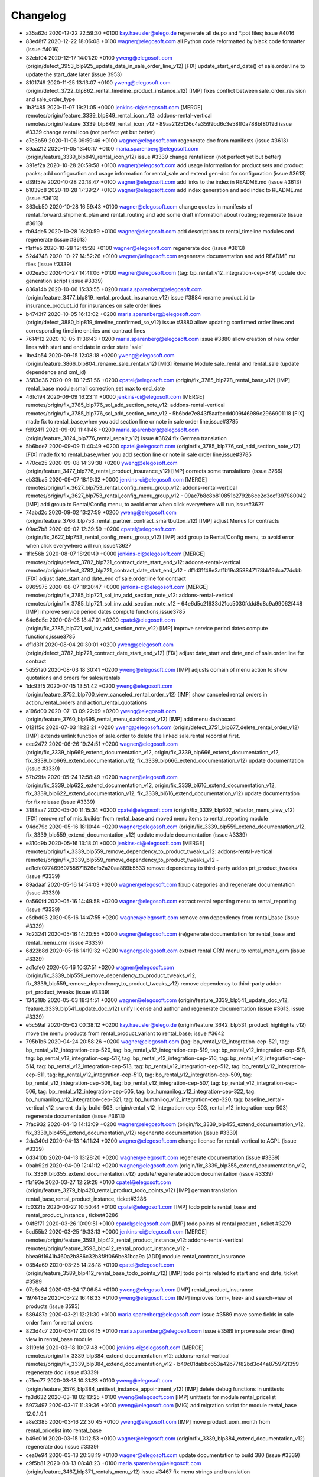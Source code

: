 
Changelog
---------

- a35a62d 2020-12-22 22:59:30 +0100 kay.haeusler@elego.de  regenerate all de.po and \*.pot files; issue #4016
- 83ed8f7 2020-12-22 18:06:08 +0100 wagner@elegosoft.com  all Python code reformatted by black code formatter (issue #4016)
- 32ebf04 2020-12-17 14:01:20 +0100 yweng@elegosoft.com  (origin/defect_3953_blp925_update_date_in_sale_order_line_v12) [FIX] update_start_end_date() of sale.order.line to update the start_date later (issue 3953)
- 8101749 2020-11-25 13:13:07 +0100 yweng@elegosoft.com  (origin/defect_3722_blp862_rental_timeline_product_instance_v12) [IMP] fixes conflict between sale_order_revision and sale_order_type
- 1b3f485 2020-11-07 19:21:05 +0000 jenkins-ci@elegosoft.com  [MERGE] remotes/origin/feature_3339_blp849_rental_icon_v12: addons-rental-vertical remotes/origin/feature_3339_blp849_rental_icon_v12 - 89aa2125126c4a3599bd6c3e58ff0a788bf8019d issue #3339 change rental icon (not perfect yet but better)
- c7e3b59 2020-11-06 09:59:46 +0100 wagner@elegosoft.com  regenerate doc from manifests (issue #3613)
- 89aa212 2020-11-05 13:40:17 +0100 maria.sparenberg@elegosoft.com  (origin/feature_3339_blp849_rental_icon_v12) issue #3339 change rental icon (not perfect yet but better)
- 391ef2a 2020-10-28 20:59:58 +0100 wagner@elegosoft.com  add usage information for product sets and product packs; add configuration and usage information for rental_sale and extend gen-doc for configuration (issue #3613)
- d39f57e 2020-10-28 20:18:47 +0100 wagner@elegosoft.com  add links to the index in README.md (issue #3613)
- b1039c8 2020-10-28 17:39:27 +0100 wagner@elegosoft.com  add index generation and add index to README.md (issue #3613)
- 363cb50 2020-10-28 16:59:43 +0100 wagner@elegosoft.com  change quotes in manifests of rental_forward_shipment_plan and rental_routing and add some draft information about routing; regenerate (issue #3613)
- fb94de5 2020-10-28 16:20:59 +0100 wagner@elegosoft.com  add descriptions to rental_timeline modules and regenerate (issue #3613)
- f1affe5 2020-10-28 12:45:28 +0100 wagner@elegosoft.com  regenerate doc (issue #3613)
- 5244748 2020-10-27 14:52:26 +0100 wagner@elegosoft.com  regenerate documentation and add README.rst files (issue #3339)
- d02ea5d 2020-10-27 14:41:06 +0100 wagner@elegosoft.com  (tag: bp_rental_v12_integration-cep-849) update doc generation script (issue #3339)
- 836a14b 2020-10-06 15:33:55 +0200 maria.sparenberg@elegosoft.com  (origin/feature_3477_blp819_rental_product_insurance_v12) issue #3884 rename product_id to insurance_product_id for insurances on sale order lines
- b4743f7 2020-10-05 16:13:02 +0200 maria.sparenberg@elegosoft.com  (origin/defect_3880_blp819_timeline_confirmed_so_v12) issue #3880 allow updating confirmed order lines and corresponding timeline entries and contract lines
- 7614f12 2020-10-05 11:36:43 +0200 maria.sparenberg@elegosoft.com  issue #3880 allow creation of new order lines with start and end date in order state 'sale'
- 1be4b54 2020-09-15 12:08:18 +0200 yweng@elegosoft.com  (origin/feature_3866_blp804_rename_sale_rental_v12) [MIG] Rename Module sale_rental and rental_sale (update dependence and xml_id)
- 3583d36 2020-09-10 12:51:56 +0200 cpatel@elegosoft.com  (origin/fix_3785_blp778_rental_base_v12) [IMP] rental_base module:small correction,set max to end_date
- 46fc194 2020-09-09 16:23:11 +0000 jenkins-ci@elegosoft.com  [MERGE] remotes/origin/fix_3785_blp776_sol_add_section_note_v12: addons-rental-vertical remotes/origin/fix_3785_blp776_sol_add_section_note_v12 - 5b6bde7e843f5aafbcdd009f46989c2966901118 [FIX] made fix to rental_base,when you add section line or note in sale order line,issue#3785
- fd924f1 2020-09-09 11:41:46 +0200 maria.sparenberg@elegosoft.com  (origin/feature_3824_blp776_rental_repair_v12) issue #3824 fix German translation
- 5b6bde7 2020-09-09 11:40:49 +0200 cpatel@elegosoft.com  (origin/fix_3785_blp776_sol_add_section_note_v12) [FIX] made fix to rental_base,when you add section line or note in sale order line,issue#3785
- 470ce25 2020-09-08 14:39:38 +0200 yweng@elegosoft.com  (origin/feature_3477_blp776_rental_product_insurance_v12) [IMP] corrects some translations (issue 3766)
- eb33ba5 2020-09-07 18:19:32 +0000 jenkins-ci@elegosoft.com  [MERGE] remotes/origin/fix_3627_blp753_rental_config_menu_group_v12: addons-rental-vertical remotes/origin/fix_3627_blp753_rental_config_menu_group_v12 - 09ac7b8c8b810851b2792b6ce2c3ccf397980042 [IMP] add group to Rental/Config menu, to avoid error when click everywhere will run,issue#3627
- 74abd2c 2020-09-02 13:27:59 +0200 yweng@elegosoft.com  (origin/feature_3766_blp753_rental_partner_contract_smartbutton_v12) [IMP] adjust Menus for contracts
- 09ac7b8 2020-09-02 12:39:59 +0200 cpatel@elegosoft.com  (origin/fix_3627_blp753_rental_config_menu_group_v12) [IMP] add group to Rental/Config menu, to avoid error when click everywhere will run,issue#3627
- 1f1c56b 2020-08-07 18:20:49 +0000 jenkins-ci@elegosoft.com  [MERGE] remotes/origin/defect_3782_blp721_contract_date_start_end_v12: addons-rental-vertical remotes/origin/defect_3782_blp721_contract_date_start_end_v12 - df1d31f48e3af1b19c358847178bb19dca77dcbb [FIX] adjust date_start and date_end of sale.order.line for contract
- 8965975 2020-08-07 18:20:47 +0000 jenkins-ci@elegosoft.com  [MERGE] remotes/origin/fix_3785_blp721_sol_inv_add_section_note_v12: addons-rental-vertical remotes/origin/fix_3785_blp721_sol_inv_add_section_note_v12 - 64e6d5c21633d21cc5030fddd8d8c9a99062f448 [IMP] improve service period dates compute functions,issue3785
- 64e6d5c 2020-08-06 18:47:01 +0200 cpatel@elegosoft.com  (origin/fix_3785_blp721_sol_inv_add_section_note_v12) [IMP] improve service period dates compute functions,issue3785
- df1d31f 2020-08-04 20:30:01 +0200 yweng@elegosoft.com  (origin/defect_3782_blp721_contract_date_start_end_v12) [FIX] adjust date_start and date_end of sale.order.line for contract
- 5d551a0 2020-08-03 18:30:41 +0200 yweng@elegosoft.com  [IMP] adjusts domain of menu action to show quotations and orders for sales/rentals
- 1dc93f5 2020-07-15 13:51:42 +0200 yweng@elegosoft.com  (origin/feature_3752_blp700_view_canceled_rental_order_v12) [IMP] show canceled rental orders in action_rental_orders and action_rental_quotations
- a196d00 2020-07-13 09:22:09 +0200 yweng@elegosoft.com  (origin/feature_3760_blp695_rental_menu_dashboard_v12) [IMP] add menu dashboard
- 0121f5c 2020-07-03 11:22:21 +0200 yweng@elegosoft.com  (origin/defect_3751_blp677_delete_rental_order_v12) [IMP] extends unlink function of sale.order to delete the linked sale.rental record at first.
- eee2472 2020-06-26 19:24:51 +0200 wagner@elegosoft.com  (origin/fix_3339_blp669_extend_documentation_v12, origin/fix_3339_blp666_extend_documentation_v12, fix_3339_blp669_extend_documentation_v12, fix_3339_blp666_extend_documentation_v12) update documentation (issue #3339)
- 57b29fa 2020-05-24 12:58:49 +0200 wagner@elegosoft.com  (origin/fix_3339_blp622_extend_documentation_v12, origin/fix_3339_bl616_extend_documentation_v12, fix_3339_blp622_extend_documentation_v12, fix_3339_bl616_extend_documentation_v12) update documentation for fix release (issue #3339)
- 3188aa7 2020-05-20 11:15:34 +0200 cpatel@elegosoft.com  (origin/fix_3339_blp602_refactor_menu_view_v12) [FIX] remove ref of mis_builder from rental_base and moved menu items to rental_reporting module
- 94dc79c 2020-05-16 18:10:44 +0200 wagner@elegosoft.com  (origin/fix_3339_blp559_extend_documentation_v12, fix_3339_blp559_extend_documentation_v12) update module documentation (issue #3339)
- e310d9b 2020-05-16 13:18:01 +0000 jenkins-ci@elegosoft.com  [MERGE] remotes/origin/fix_3339_blp559_remove_dependency_to_product_tweaks_v12: addons-rental-vertical remotes/origin/fix_3339_blp559_remove_dependency_to_product_tweaks_v12 - ad1cfe07746960755671826cfb2a20aa889b5533 remove dependency to third-party addon prt_product_tweaks (issue #3339)
- 89adaaf 2020-05-16 14:54:03 +0200 wagner@elegosoft.com  fixup categories and regenerate documentation (issue #3339)
- 0a560fd 2020-05-16 14:49:58 +0200 wagner@elegosoft.com  extract rental reporting menu to rental_reporting (issue #3339)
- c5dbd03 2020-05-16 14:47:55 +0200 wagner@elegosoft.com  remove crm dependency from rental_base (issue #3339)
- 7d23241 2020-05-16 14:20:55 +0200 wagner@elegosoft.com  (re)generate documentation for rental_base and rental_menu_crm (issue #3339)
- 6d22b8d 2020-05-16 14:19:32 +0200 wagner@elegosoft.com  extract rental CRM menu to rental_menu_crm (issue #3339)
- ad1cfe0 2020-05-16 10:37:51 +0200 wagner@elegosoft.com  (origin/fix_3339_blp559_remove_dependency_to_product_tweaks_v12, fix_3339_blp559_remove_dependency_to_product_tweaks_v12) remove dependency to third-party addon prt_product_tweaks (issue #3339)
- 134218b 2020-05-03 18:34:51 +0200 wagner@elegosoft.com  (origin/feature_3339_blp541_update_doc_v12, feature_3339_blp541_update_doc_v12) unify license and author and regenerate documentation (issue #3613, issue #3339)
- e5c59af 2020-05-02 00:38:12 +0200 kay.haeusler@elego.de  (origin/feature_3642_blp531_product_highlights_v12) move the menu products from rental_product_variant to rental_base; issue #3642
- 795b1b6 2020-04-24 20:58:26 +0200 wagner@elegosoft.com  (tag: bp_rental_v12_integration-cep-521, tag: bp_rental_v12_integration-cep-520, tag: bp_rental_v12_integration-cep-519, tag: bp_rental_v12_integration-cep-518, tag: bp_rental_v12_integration-cep-517, tag: bp_rental_v12_integration-cep-516, tag: bp_rental_v12_integration-cep-514, tag: bp_rental_v12_integration-cep-513, tag: bp_rental_v12_integration-cep-512, tag: bp_rental_v12_integration-cep-511, tag: bp_rental_v12_integration-cep-510, tag: bp_rental_v12_integration-cep-509, tag: bp_rental_v12_integration-cep-508, tag: bp_rental_v12_integration-cep-507, tag: bp_rental_v12_integration-cep-506, tag: bp_rental_v12_integration-cep-505, tag: bp_humanilog_v12_integration-cep-322, tag: bp_humanilog_v12_integration-cep-321, tag: bp_humanilog_v12_integration-cep-320, tag: baseline_rental-vertical_v12_swrent_daily_build-503, origin/rental_v12_integration-cep-503, rental_v12_integration-cep-503) regenerate documentation (issue #3613)
- 7fac932 2020-04-13 14:13:09 +0200 wagner@elegosoft.com  (origin/fix_3339_blp455_extend_documentation_v12, fix_3339_blp455_extend_documentation_v12) regenerate documentation (issue #3339)
- 2da340d 2020-04-13 14:11:24 +0200 wagner@elegosoft.com  change license for rental-vertical to AGPL (issue #3339)
- 6d3410b 2020-04-13 13:28:20 +0200 wagner@elegosoft.com  regenerate documentation (issue #3339)
- 0bab92d 2020-04-09 12:41:12 +0200 wagner@elegosoft.com  (origin/fix_3339_blp355_extend_documentation_v12, fix_3339_blp355_extend_documentation_v12) update/regenerate addon documentation (issue #3339)
- f1a193e 2020-03-27 12:29:28 +0100 cpatel@elegosoft.com  (origin/feature_3279_blp420_rental_product_todo_points_v12) [IMP] german translation rental_base,rental_product_instance, ticket#3286
- fc0321b 2020-03-27 10:50:44 +0100 cpatel@elegosoft.com  [IMP] todo points rental_base and rental_product_instance , ticket#3286
- 94f6f71 2020-03-26 10:09:51 +0100 cpatel@elegosoft.com  [IMP] todo points of rental product , ticket #3279
- 5cd55b2 2020-03-25 19:33:13 +0000 jenkins-ci@elegosoft.com  [MERGE] remotes/origin/feature_3593_blp412_rental_product_instance_v12: addons-rental-vertical remotes/origin/feature_3593_blp412_rental_product_instance_v12 - bbea9f1641b460a2b886c32b8f8f066be81bca9a [ADD] module rental_contract_insurance
- 0354a69 2020-03-25 14:28:18 +0100 cpatel@elegosoft.com  (origin/feature_3589_blp412_rental_base_todo_points_v12) [IMP] todo points related to start and end date, ticket #3589
- 07e6c64 2020-03-24 17:06:54 +0100 yweng@elegosoft.com  [IMP] rental_product_insurance
- 197443e 2020-03-22 16:48:33 +0100 yweng@elegosoft.com  [IMP] improves form-, tree- and search-view of products (issue 3593)
- 589487a 2020-03-21 12:21:30 +0100 maria.sparenberg@elegosoft.com  issue #3589 move some fields in sale order form for rental orders
- 823d4c7 2020-03-17 20:06:15 +0100 maria.sparenberg@elegosoft.com  issue #3589 improve sale order (line) view in rental_base module
- 3119cfd 2020-03-18 10:07:48 +0000 jenkins-ci@elegosoft.com  [MERGE] remotes/origin/fix_3339_blp384_extend_documentation_v12: addons-rental-vertical remotes/origin/fix_3339_blp384_extend_documentation_v12 - b49c01dabbc653a42b77f82bd3c44a8759721359 regenerate doc (issue #3339)
- c71ec77 2020-03-18 10:31:23 +0100 yweng@elegosoft.com  (origin/feature_3576_blp384_unittest_instance_appointment_v12) [IMP] delete debug functions in unittests
- fa3d632 2020-03-18 02:13:25 +0100 yweng@elegosoft.com  [IMP] unittests for module rental_pricelist
- 5973497 2020-03-17 11:39:36 +0100 yweng@elegosoft.com  [MIG] add migration script for module rental_base 12.0.1.0.1
- a8e3385 2020-03-16 22:30:45 +0100 yweng@elegosoft.com  [IMP] move product_uom_month from rental_pricelist into rental_base
- b49c01d 2020-03-15 10:12:53 +0100 wagner@elegosoft.com  (origin/fix_3339_blp384_extend_documentation_v12) regenerate doc (issue #3339)
- cea0e94 2020-03-13 20:38:19 +0100 wagner@elegosoft.com  update documentation to build 380 (issue #3339)
- c9f5b81 2020-03-13 08:48:23 +0100 maria.sparenberg@elegosoft.com  (origin/feature_3467_blp371_rentals_menu_v12) issue #3467 fix menu strings and translation
- 705a197 2020-03-12 23:49:11 +0000 jenkins-ci@elegosoft.com  [MERGE] remotes/origin/feature_3576_blp355_rental_product_pack_v12: addons-rental-vertical remotes/origin/feature_3576_blp355_rental_product_pack_v12 - b367d1778430938c768f5ab84bd8e543f34f113f [IMP] Unittests of module rental_product_instance
- b367d17 2020-03-11 22:02:43 +0100 yweng@elegosoft.com  (origin/feature_3576_blp355_rental_product_pack_v12) [IMP] Unittests of module rental_product_instance
- a5b5799 2020-03-11 17:48:38 +0100 yweng@elegosoft.com  [IMP] Unittests of module rental_product_pack
- b215fe3 2020-03-11 14:35:38 +0100 maria.sparenberg@elegosoft.com  (origin/feature_3462_blp355_menu_translation_v12) issue #3462 change German translation for purchase order
- 804dc44 2020-03-07 21:06:12 +0100 wagner@elegosoft.com  regenerate module documentation (issue #3339)
- 6fd1771 2020-03-06 20:32:25 +0100 kay.haeusler@elego.de  (origin/feature_3462_blp333_renaming_addons_v12) rename and split some addons; issue #3462
- 20d0a8d 2020-03-05 23:04:10 +0100 kay.haeusler@elego.de  (origin/feature_3287_blp326_fix_strings_translation_manifest_v12) Rename 'Repair Orders' to 'Repair Quotations'; issue #3462
- fc3b308 2020-03-05 16:12:50 +0100 maria.sparenberg@elegosoft.com  issue #3287 fix description and help texts, add German translation
- 4c76ef2 2020-03-04 16:56:16 +0000 jenkins-ci@elegosoft.com  [MERGE] remotes/origin/fix_3339_blp311_extend_documentation_v12: addons-rental-vertical remotes/origin/fix_3339_blp311_extend_documentation_v12 - 7dde7fa1ec109919795e59198feb24fc96fcfeb1 add changelogs in HISTORY.rst and some minor improvements (issue #3339)
- e0caf88 2020-03-04 16:56:14 +0000 jenkins-ci@elegosoft.com  [MERGE] remotes/origin/fix_3287_blp311_sale_rental_pricelist_v12: addons-rental-vertical remotes/origin/fix_3287_blp311_sale_rental_pricelist_v12 - 23c09f7decb00e1fcbf5f8b7fadb28f425442848 [IMP] add config option of model_rental_product_instance_appointment
- 8d65c40 2020-03-04 16:56:06 +0000 jenkins-ci@elegosoft.com  [MERGE] remotes/origin/feature_3462_blp311_refactoring_menus_v12: addons-rental-vertical remotes/origin/feature_3462_blp311_refactoring_menus_v12 - 6bcb6e6f14bb87e546b372f83f6f0b6961e60c71 Menu refactoring; issue #3462
- 23c09f7 2020-03-04 12:53:13 +0100 yweng@elegosoft.com  (origin/fix_3287_blp311_sale_rental_pricelist_v12) [IMP] add config option of model_rental_product_instance_appointment
- 6bcb6e6 2020-03-03 16:57:04 +0100 kay.haeusler@elego.de  (origin/feature_3462_blp311_refactoring_menus_v12) Menu refactoring; issue #3462
- 7dde7fa 2020-03-03 00:19:35 +0100 wagner@elegosoft.com  (origin/fix_3339_blp311_extend_documentation_v12, fix_3339_blp311_extend_documentation_v12) add changelogs in HISTORY.rst and some minor improvements (issue #3339)
- 45c5c32 2020-03-02 09:35:59 +0100 cpatel@elegosoft.com  (origin/feature_3306_blp311_config_setting_import_invoice_v12) [IMP] remove invoice imort config setting from Rental-Configuration-Settings menu
- e40e7db 2020-03-01 14:54:48 +0000 jenkins-ci@elegosoft.com  [MERGE] remotes/origin/feature_3339_blp297_add_some_module_descriptions_v12: addons-rental-vertical remotes/origin/feature_3339_blp297_add_some_module_descriptions_v12 - 467665c9235e57ea2552ec037f6561e8f18a9b8d add some generated reST and HTML documentation (issue #3339)
- 467665c 2020-03-01 15:50:45 +0100 wagner@elegosoft.com  (origin/feature_3339_blp297_add_some_module_descriptions_v12, feature_3339_blp297_add_some_module_descriptions_v12) add some generated reST and HTML documentation (issue #3339)
- 6965ed1 2020-02-29 22:46:34 +0100 wagner@elegosoft.com  fix some mistakes in author and license, make summaries one line, add some descriptions (issue #3339)
- a86d641 2020-02-26 15:11:02 +0100 cpatel@elegosoft.com  (origin/feature_3306_blp297_config_setting_import_invoice_v12) [IMP] config setting for import invoice
- 50d383a 2020-02-19 14:59:04 +0100 kay.haeusler@elego.de  reorder and create new rental menu items; issue #3462
- 46f26e7 2020-02-13 10:22:44 +0100 kay.haeusler@elego.de  (origin/feature_3279_blp239_refactoring_menus_v12) add missing dependency; issue #3279
- a88dfb5 2020-02-12 12:57:10 +0100 yweng@elegosoft.com  [IMP] refactoring of menus
- 9a555c7 2020-02-10 19:52:46 +0000 jenkins-ci@elegosoft.com  [MERGE] remotes/origin/feature_3304_blp214_german_translation_v12: addons-rental-vertical remotes/origin/feature_3304_blp214_german_translation_v12 - 94d9308ebc1357bfaee0061925fd5d59cdd50ccd issue #3304 add German translation for rental_base module
- 94d9308 2020-02-10 16:25:21 +0100 maria.sparenberg@elegosoft.com  (origin/feature_3304_blp214_german_translation_v12) issue #3304 add German translation for rental_base module
- de76919 2020-02-10 14:00:04 +0100 yweng@elegosoft.com  [IMP] auto setting analytic account by creating invoice and creating rental server product
- bf0ec64 2020-02-04 15:36:13 +0100 yweng@elegosoft.com  (origin/feature_3287_blp198_rental_sale_offday_v12) [ADD] add module rental_sale_offday
- 2f11b55 2020-01-29 17:46:18 +0100 yweng@elegosoft.com  [IMP] improves form view of products
- 545a3ad 2020-01-28 13:24:17 +0100 yweng@elegosoft.com  [IMP] refactoring of project_task_order, functions is moved into rental_product_instance_repair and rental_repair.
- 91b2863 2020-01-27 18:45:23 +0100 yweng@elegosoft.com  (origin/feature_3467_blp157_rental_contract_v12) [IMP] reset default action (timeline) of root menu
- 6a26f1d 2020-01-23 22:58:59 +0100 yweng@elegosoft.com  [IMP] add new filter for product search view and adjust the menu of timeline overview
- 73e3d27 2020-01-23 22:37:27 +0100 yweng@elegosoft.com  [IMP] add context (default_type_id) for menu action of rental order and add dynamic domain on fields product_id of sale.order.line
- 94e76bb 2020-01-23 13:08:03 +0100 yweng@elegosoft.com  [IMP] set liscense, copyrights and author
- 4aa3ee3 2020-01-23 12:11:29 +0100 yweng@elegosoft.com  [IMP] change icon of rental_base
- 5188db9 2020-01-22 20:51:43 +0100 yweng@elegosoft.com  [ADD] add module rental_contract
- 7aa3746 2020-01-22 15:22:34 +0100 cpatel@elegosoft.com  (origin/feature_3304_blp157_rental_base_config_setting_v12) [IMP] add config setting for module rental_product_set
- b2e6d5c 2020-01-21 20:51:21 +0100 yweng@elegosoft.com  (origin/feature_3304_blp151_refactoring_swrent_product_extension_v12) [IMP] Add neu Module rental_base, rental_product_pack and Refactoring of module sale_rental_menu (deprecated)

